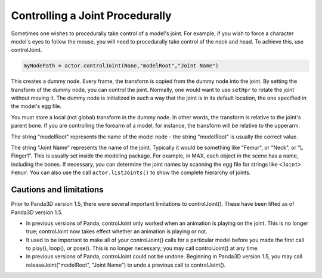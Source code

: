 .. _controlling-a-joint-procedurally:

Controlling a Joint Procedurally
================================

Sometimes one wishes to procedurally take control of a model's joint. For
example, if you wish to force a character model's eyes to follow the mouse,
you will need to procedurally take control of the neck and head. To achieve
this, use controlJoint.

.. code-block:: python

   myNodePath = actor.controlJoint(None,"modelRoot","Joint Name")

This creates a dummy node. Every frame, the transform is copied from the dummy
node into the joint. By setting the transform of the dummy node, you can
control the joint. Normally, one would want to use
``setHpr`` to rotate the joint
without moving it. The dummy node is initialized in such a way that the joint
is in its default location, the one specified in the model's egg file.

You must store a local (not global) transform in the dummy node. In other
words, the transform is relative to the joint's parent bone. If you are
controlling the forearm of a model, for instance, the transform will be
relative to the upperarm.

The string "modelRoot" represents the name of the model node - the string
"modelRoot" is usually the correct value.

The string "Joint Name" represents the name of the joint. Typically it would
be something like "Femur", or "Neck", or "L Finger1". This is usually set
inside the modeling package. For example, in MAX, each object in the scene has
a name, including the bones. If necessary, you can determine the joint names
by scanning the egg file for strings like
``<Joint> Femur``. You can also use the
call ``actor.listJoints()`` to show the
complete hierarchy of joints.

Cautions and limitations
------------------------

Prior to Panda3D version 1.5, there were several important limitations to
controlJoint(). These have been lifted as of Panda3D version 1.5.

-  In previous versions of Panda, controlJoint only worked when an animation
   is playing on the joint. This is no longer true; controlJoint now takes
   effect whether an animation is playing or not.
-  It used to be important to make all of your controlJoint() calls for a
   particular model before you made the first call to play(), loop(), or
   pose(). This is no longer necessary; you may call controlJoint() at any
   time.
-  In previous versions of Panda, controlJoint could not be undone. Beginning
   in Panda3D version 1.5, you may call releaseJoint("modelRoot", "Joint
   Name") to undo a previous call to controlJoint().

